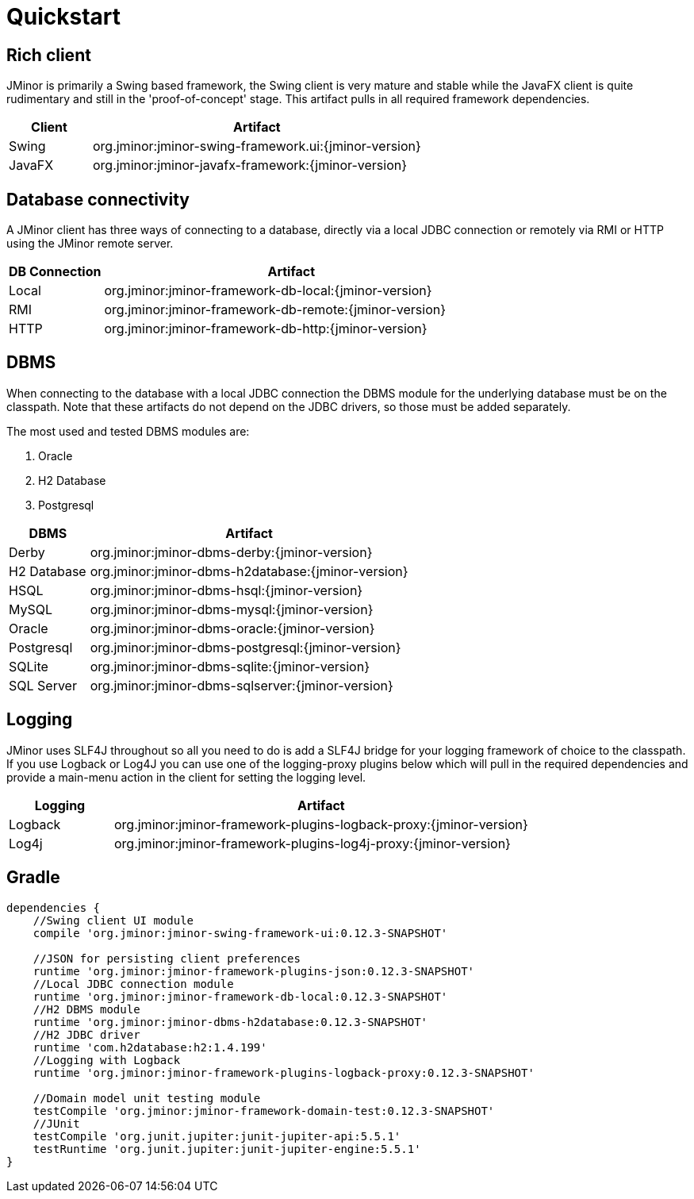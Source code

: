 = Quickstart

== Rich client
JMinor is primarily a Swing based framework, the Swing client is very mature and stable while the JavaFX client is quite rudimentary and still in the 'proof-of-concept' stage. This artifact pulls in all required framework dependencies.

[cols="1,4"]
|===
|Client|Artifact

|Swing|org.jminor:jminor-swing-framework.ui:{jminor-version}
|JavaFX|org.jminor:jminor-javafx-framework:{jminor-version}
|===

== Database connectivity
A JMinor client has three ways of connecting to a database, directly via a local JDBC connection or remotely via RMI or HTTP using the JMinor remote server.

[cols="1,4"]
|===
|DB Connection|Artifact

|Local|org.jminor:jminor-framework-db-local:{jminor-version}
|RMI|org.jminor:jminor-framework-db-remote:{jminor-version}
|HTTP|org.jminor:jminor-framework-db-http:{jminor-version}
|===

== DBMS
When connecting to the database with a local JDBC connection the DBMS module for the underlying database must be on the classpath. Note that these artifacts do not depend on the JDBC drivers, so those must be added separately.

The most used and tested DBMS modules are:

1. Oracle
2. H2 Database
3. Postgresql

[cols="1,4"]
|===
|DBMS|Artifact

|Derby|org.jminor:jminor-dbms-derby:{jminor-version}
|H2 Database|org.jminor:jminor-dbms-h2database:{jminor-version}
|HSQL|org.jminor:jminor-dbms-hsql:{jminor-version}
|MySQL|org.jminor:jminor-dbms-mysql:{jminor-version}
|Oracle|org.jminor:jminor-dbms-oracle:{jminor-version}
|Postgresql|org.jminor:jminor-dbms-postgresql:{jminor-version}
|SQLite|org.jminor:jminor-dbms-sqlite:{jminor-version}
|SQL Server|org.jminor:jminor-dbms-sqlserver:{jminor-version}
|===

== Logging
JMinor uses SLF4J throughout so all you need to do is add a SLF4J bridge for your logging framework of choice to the classpath. If you use Logback or Log4J you can use one of the logging-proxy plugins below which will pull in the required dependencies and provide a main-menu action in the client for setting the logging level.

[cols="1,4"]
|===
|Logging|Artifact

|Logback|org.jminor:jminor-framework-plugins-logback-proxy:{jminor-version}
|Log4j|org.jminor:jminor-framework-plugins-log4j-proxy:{jminor-version}
|===

== Gradle
[source,groovy]
----
dependencies {
    //Swing client UI module
    compile 'org.jminor:jminor-swing-framework-ui:0.12.3-SNAPSHOT'
    
    //JSON for persisting client preferences
    runtime 'org.jminor:jminor-framework-plugins-json:0.12.3-SNAPSHOT'    
    //Local JDBC connection module
    runtime 'org.jminor:jminor-framework-db-local:0.12.3-SNAPSHOT'
    //H2 DBMS module
    runtime 'org.jminor:jminor-dbms-h2database:0.12.3-SNAPSHOT'
    //H2 JDBC driver
    runtime 'com.h2database:h2:1.4.199'
    //Logging with Logback
    runtime 'org.jminor:jminor-framework-plugins-logback-proxy:0.12.3-SNAPSHOT'

    //Domain model unit testing module
    testCompile 'org.jminor:jminor-framework-domain-test:0.12.3-SNAPSHOT'
    //JUnit
    testCompile 'org.junit.jupiter:junit-jupiter-api:5.5.1'
    testRuntime 'org.junit.jupiter:junit-jupiter-engine:5.5.1'
}
----